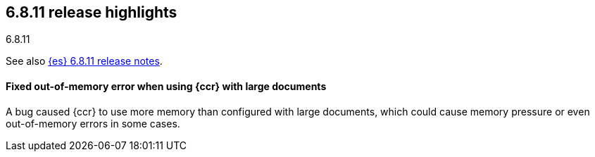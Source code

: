 [[release-highlights-6.8.11]]
== 6.8.11 release highlights
++++
<titleabbrev>6.8.11</titleabbrev>
++++

See also <<release-notes-6.8.11,{es} 6.8.11 release notes>>.

[float]
==== Fixed out-of-memory error when using {ccr} with large documents

A bug caused {ccr} to use more memory than configured with large documents,
which could cause memory pressure or even out-of-memory errors in some cases.
